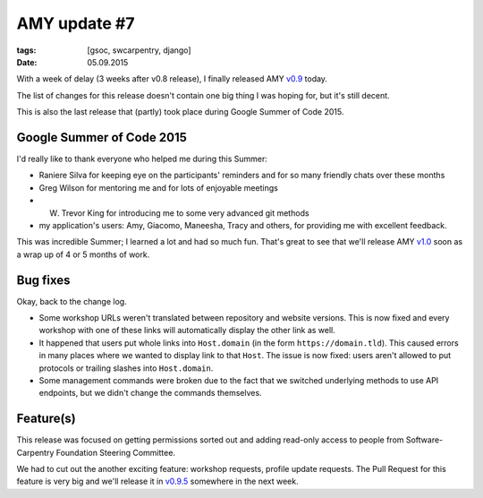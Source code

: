 AMY update #7
#############

:tags: [gsoc, swcarpentry, django]
:date: 05.09.2015

With a week of delay (3 weeks after v0.8 release), I finally released AMY
`v0.9`_ today.

The list of changes for this release doesn't contain one big thing I was hoping
for, but it's still decent.

This is also the last release that (partly) took place during Google Summer of
Code 2015.

.. _v0.9: https://github.com/swcarpentry/amy/milestones/v0.9

Google Summer of Code 2015
==========================

I'd really like to thank everyone who helped me during this Summer:

* Raniere Silva for keeping eye on the participants' reminders and for so many
  friendly chats over these months
* Greg Wilson for mentoring me and for lots of enjoyable meetings
* W. Trevor King for introducing me to some very advanced git methods
* my application's users: Amy, Giacomo, Maneesha, Tracy and others, for
  providing me with excellent feedback.

This was incredible Summer; I learned a lot and had so much fun. That's great
to see that we'll release AMY `v1.0`_ soon as a wrap up of 4 or 5 months of
work.

.. _v1.0: https://github.com/swcarpentry/amy/milestones/v1.0

Bug fixes
=========

Okay, back to the change log.

* Some workshop URLs weren't translated between repository and website
  versions. This is now fixed and every workshop with one of these links will
  automatically display the other link as well.

* It happened that users put whole links into ``Host.domain`` (in the form
  ``https://domain.tld``).  This caused errors in many places where we wanted
  to display link to that ``Host``.  The issue is now fixed: users aren't
  allowed to put protocols or trailing slashes into ``Host.domain``.

* Some management commands were broken due to the fact that we switched
  underlying methods to use API endpoints, but we didn't change the commands
  themselves.

Feature(s)
==========

This release was focused on getting permissions sorted out and adding read-only
access to people from Software-Carpentry Foundation Steering Committee.

We had to cut out the another exciting feature: workshop requests, profile
update requests.  The Pull Request for this feature is very big and we'll
release it in `v0.9.5`_ somewhere in the next week.

.. _v0.9.5: https://github.com/swcarpentry/amy/milestones/v0.9.5
